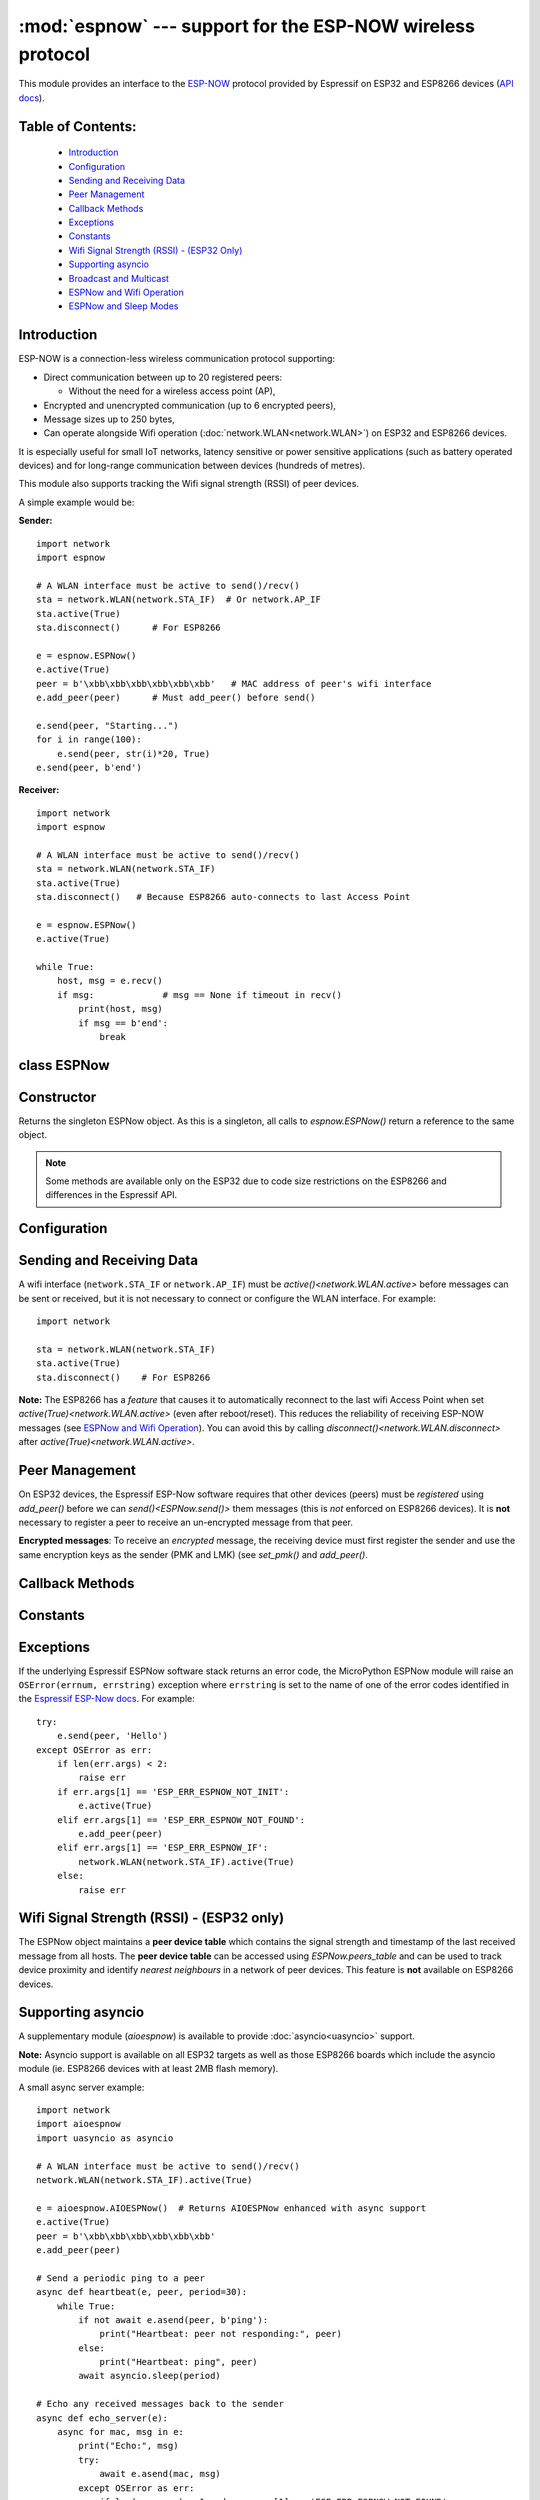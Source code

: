 :mod:`espnow` --- support for the ESP-NOW wireless protocol
===========================================================

.. module:: espnow
    :synopsis: ESP-NOW wireless protocol support

This module provides an interface to the `ESP-NOW <https://www.espressif.com/
en/products/software/esp-now/overview>`_ protocol provided by Espressif on
ESP32 and ESP8266 devices (`API docs <https://docs.espressif.com/
projects/esp-idf/en/latest/api-reference/network/esp_now.html>`_).

Table of Contents:
------------------

    - `Introduction`_
    - `Configuration`_
    - `Sending and Receiving Data`_
    - `Peer Management`_
    - `Callback Methods`_
    - `Exceptions`_
    - `Constants`_
    - `Wifi Signal Strength (RSSI) - (ESP32 Only)`_
    - `Supporting asyncio`_
    - `Broadcast and Multicast`_
    - `ESPNow and Wifi Operation`_
    - `ESPNow and Sleep Modes`_

Introduction
------------

ESP-NOW is a connection-less wireless communication protocol supporting:

- Direct communication between up to 20 registered peers:

  - Without the need for a wireless access point (AP),

- Encrypted and unencrypted communication (up to 6 encrypted peers),

- Message sizes up to 250 bytes,

- Can operate alongside Wifi operation (:doc:`network.WLAN<network.WLAN>`) on
  ESP32 and ESP8266 devices.

It is especially useful for small IoT networks, latency sensitive or power
sensitive applications (such as battery operated devices) and for long-range
communication between devices (hundreds of metres).

This module also supports tracking the Wifi signal strength (RSSI) of peer
devices.

A simple example would be:

**Sender:** ::

    import network
    import espnow

    # A WLAN interface must be active to send()/recv()
    sta = network.WLAN(network.STA_IF)  # Or network.AP_IF
    sta.active(True)
    sta.disconnect()      # For ESP8266

    e = espnow.ESPNow()
    e.active(True)
    peer = b'\xbb\xbb\xbb\xbb\xbb\xbb'   # MAC address of peer's wifi interface
    e.add_peer(peer)      # Must add_peer() before send()

    e.send(peer, "Starting...")
    for i in range(100):
        e.send(peer, str(i)*20, True)
    e.send(peer, b'end')

**Receiver:** ::

    import network
    import espnow

    # A WLAN interface must be active to send()/recv()
    sta = network.WLAN(network.STA_IF)
    sta.active(True)
    sta.disconnect()   # Because ESP8266 auto-connects to last Access Point

    e = espnow.ESPNow()
    e.active(True)

    while True:
        host, msg = e.recv()
        if msg:             # msg == None if timeout in recv()
            print(host, msg)
            if msg == b'end':
                break

class ESPNow
------------

Constructor
-----------

.. class:: ESPNow()

    Returns the singleton ESPNow object. As this is a singleton, all calls to
    `espnow.ESPNow()` return a reference to the same object.

    .. note::
      Some methods are available only on the ESP32 due to code size
      restrictions on the ESP8266 and differences in the Espressif API.

Configuration
-------------

.. method:: ESPNow.active([flag])

    Initialise or de-initialise the ESPNow communication protocol depending on
    the value of the ``flag`` optional argument.

    .. data:: Arguments:

      - *flag*: Any python value which can be converted to a boolean type.

        - ``True``: Prepare the software and hardware for use of the ESPNow
          communication protocol, including:

          - initialise the ESPNow data structures,
          - allocate the recv data buffer,
          - invoke esp_now_init() and
          - register the send and recv callbacks.

        - ``False``: De-initialise the Espressif ESPNow software stack
          (esp_now_deinit()), disable callbacks, deallocate the recv
          data buffer and deregister all peers.

    If *flag* is not provided, return the current status of the ESPNow
    interface.

    .. data:: Returns:

        ``True`` if interface is currently *active*, else ``False``.

.. method:: ESPNow.config(param=value, ...)
            ESPNow.config('param')   (ESP32 only)

    Set or get configuration values of the ESPNow interface. To set values, use
    the keyword syntax, and one or more parameters can be set at a time. To get
    a value the parameter name should be quoted as a string, and just one
    parameter is queried at a time.

    **Note:** *Getting* parameters is not supported on the ESP8266.

    .. data:: Options:

        *rxbuf*: (default=526) Get/set the size in bytes of the internal
        buffer used to store incoming ESPNow packet data. The default size is
        selected to fit two max-sized ESPNow packets (250 bytes) with associated
        mac_address (6 bytes), a message byte count (1 byte) and RSSI data plus
        buffer overhead. Increase this if you expect to receive a lot of large
        packets or expect bursty incoming traffic.

        **Note:** The recv buffer is allocated by `ESPNow.active()`. Changing
        this value will have no effect until the next call of
        `ESPNow.active(True)<ESPNow.active()>`.

        *timeout_ms*: (default=300,000) Default timeout (in milliseconds)
        for receiving ESPNOW messages. If *timeout_ms* is less than zero, then
        wait forever. The timeout can also be provided as arg to
        `recv()`/`irecv()`/`recvinto()`.

        *rate*: (ESP32 only, IDF>=4.3.0 only) Set the transmission speed for
        espnow packets. Must be set to a number from the allowed numeric values
        in `enum wifi_phy_rate_t
        <https://docs.espressif.com/projects/esp-idf/en/v4.4.1/esp32/
        api-reference/network/esp_wifi.html#_CPPv415wifi_phy_rate_t>`_.

    .. data:: Returns:

        ``None`` or the value of the parameter being queried.

    .. data:: Raises:

        - ``OSError(num, "ESP_ERR_ESPNOW_NOT_INIT")`` if not initialised.
        - ``ValueError()`` on invalid configuration options or values.

Sending and Receiving Data
--------------------------

A wifi interface (``network.STA_IF`` or ``network.AP_IF``) must be
`active()<network.WLAN.active>` before messages can be sent or received,
but it is not necessary to connect or configure the WLAN interface.
For example::

    import network

    sta = network.WLAN(network.STA_IF)
    sta.active(True)
    sta.disconnect()    # For ESP8266

**Note:** The ESP8266 has a *feature* that causes it to automatically reconnect
to the last wifi Access Point when set `active(True)<network.WLAN.active>` (even
after reboot/reset). This reduces the reliability of receiving ESP-NOW messages
(see `ESPNow and Wifi Operation`_). You can avoid this by calling
`disconnect()<network.WLAN.disconnect>` after
`active(True)<network.WLAN.active>`.

.. method:: ESPNow.send(mac, msg[, sync])
            ESPNow.send(msg)   (ESP32 only)

    Send the data contained in ``msg`` to the peer with given network ``mac``
    address. In the second form, ``mac=None`` and ``sync=True``. The peer must
    be registered with `ESPNow.add_peer()<ESPNow.add_peer()>` before the
    message can be sent.

    .. data:: Arguments:

      - *mac*: byte string exactly ``espnow.ADDR_LEN`` (6 bytes) long or
        ``None``. If *mac* is ``None`` (ESP32 only) the message will be sent
        to all registered peers, except any broadcast or multicast MAC
        addresses.

      - *msg*: string or byte-string up to ``espnow.MAX_DATA_LEN`` (250)
        bytes long.

      - *sync*:

        - ``True``: (default) send ``msg`` to the peer(s) and wait for a
          response (or not).

        - ``False`` send ``msg`` and return immediately. Responses from the
          peers will be discarded.

    .. data:: Returns:

      ``True`` if ``sync=False`` or if ``sync=True`` and *all* peers respond,
      else ``False``.

    .. data:: Raises:

      - ``OSError(num, "ESP_ERR_ESPNOW_NOT_INIT")`` if not initialised.
      - ``OSError(num, "ESP_ERR_ESPNOW_NOT_FOUND")`` if peer is not registered.
      - ``OSError(num, "ESP_ERR_ESPNOW_IF")`` the wifi interface is not
        `active()<network.WLAN.active>`.
      - ``OSError(num, "ESP_ERR_ESPNOW_NO_MEM")`` internal ESP-NOW buffers are
        full.
      - ``ValueError()`` on invalid values for the parameters.

    **Note**: A peer will respond with success if its wifi interface is
    `active()<network.WLAN.active>` and set to the same channel as the sender,
    regardless of whether it has initialised it's ESP-Now system or is
    actively listening for ESP-Now traffic (see the Espressif ESP-Now docs).

.. method:: ESPNow.recv([timeout_ms])

    Wait for an incoming message and return the ``mac`` address of the peer and
    the message. **Note**: It is **not** necessary to register a peer (using
    `add_peer()<ESPNow.add_peer()>`) to receive a message from that peer.

    .. data:: Arguments:

        - *timeout_ms*: (Optional): May have the following values.

          - ``0``: No timeout. Return immediately if no data is available;
          - ``> 0``: Specify a timeout value in milliseconds;
          - ``< 0``: Do not timeout, ie. wait forever for new messages; or
          - ``None`` (or not provided): Use the default timeout value set with
            `ESPNow.config()`.

    .. data:: Returns:

      - ``(None, None)`` if timeout is reached before a message is received, or

      - ``[mac, msg]``: where:

        - ``mac`` is a bytestring containing the address of the device which
          sent the message, and
        - ``msg`` is a bytestring containing the message.

    .. data:: Raises:

      - ``OSError(num, "ESP_ERR_ESPNOW_NOT_INIT")`` if not initialised.
      - ``OSError(num, "ESP_ERR_ESPNOW_IF")`` if the wifi interface is not
        `active()<network.WLAN.active>`.
      - ``ValueError()`` on invalid *timeout_ms* values.

    `ESPNow.recv()` will allocate new storage for the returned list and the
    ``peer`` and ``msg`` bytestrings. This can lead to memory fragmentation if
    the data rate is high. See `ESPNow.irecv()` for a memory-friendly
    alternative.


.. method:: ESPNow.irecv([timeout_ms])

    Works like `ESPNow.recv()` but will re-use internal bytearrays to store the
    return values: ``[mac, msg]``, so that no new memory is allocated on each
    call.

    .. data:: Arguments:

        *timeout_ms*: (Optional) Timeout in milliseconds (see `ESPNow.recv()`).

    .. data:: Returns:

      - As for `ESPNow.recv()`, except that ``msg`` is a bytearray, instead of
        a bytestring. On the ESP8266, ``mac`` will also be a bytearray.

    .. data:: Raises:

      - See `ESPNow.recv()`.

    **Note:** You may also read messages by iterating over the ESPNow object,
    which will use the `irecv()` method for alloc-free reads, eg: ::

      import espnow
      e = espnow.ESPNow(); e.active(True)
      for mac, msg in e:
          print(mac, msg)
          if mac is None:   # mac, msg will equal (None, None) on timeout
              break

.. method:: ESPNow.recvinto(data[, timeout_ms])

    Wait for an incoming message and return the length of the message in bytes.
    This is the low-level method used by both `recv()<ESPNow.recv()>` and
    `irecv()` to read messages.

    .. data:: Arguments:

        *data*: A list of at least two elements, ``[peer, msg]``. ``msg`` must
        be a bytearray large enough to hold the message (250 bytes). On the
        ESP8266, ``peer`` should be a bytearray of 6 bytes. The MAC address of
        the sender and the message will be stored in these bytearrays (see Note
        on ESP32 below).

        *timeout_ms*: (Optional) Timeout in milliseconds (see `ESPNow.recv()`).

    .. data:: Returns:

      - Length of message in bytes or 0 if *timeout_ms* is reached before a
        message is received.

    .. data:: Raises:

      - See `ESPNow.recv()`.

    **Note:** On the ESP32:

    - It is unnecessary to provide a bytearray in the first element of the
      ``data`` list because it will be replaced by a reference to a unique
      ``peer`` address in the **peer device table** (see `ESPNow.peers_table`).
    - If the list is at least 4 elements long, the rssi and timestamp values
      will be saved as the 3rd and 4th elements.

.. method:: ESPNow.any()

    Check if data is available to be read with `ESPNow.recv()`.

    For more sophisticated querying of available characters use `select.poll()`::

      import select
      import espnow

      e = espnow.ESPNow()
      poll = select.poll()
      poll.register(e, select.POLLIN)
      poll.poll(timeout)

    .. data:: Returns:

       ``True`` if data is available to be read, else ``False``.

.. method:: ESPNow.stats() (ESP32 only)

    .. data:: Returns:

      A 5-tuple containing the number of packets sent/received/lost:

      ``(tx_pkts, tx_responses, tx_failures, rx_packets, rx_dropped_packets)``

    Incoming packets are *dropped* when the recv buffers are full. To reduce
    packet loss, increase the ``rxbuf`` config parameters and ensure you are
    reading messages as quickly as possible.

    **Note**: Dropped packets will still be acknowledged to the sender as
    received.

Peer Management
---------------

On ESP32 devices, the Espressif ESP-Now software requires that other devices
(peers) must be *registered* using `add_peer()` before we can
`send()<ESPNow.send()>` them messages (this is *not* enforced on ESP8266
devices). It is **not** necessary to register a peer to receive an
un-encrypted message from that peer.

**Encrypted messages**: To receive an *encrypted* message, the receiving device
must first register the sender and use the same encryption keys as the sender
(PMK and LMK) (see `set_pmk()` and `add_peer()`.

.. method:: ESPNow.set_pmk(pmk)

    Set the Primary Master Key (PMK) which is used to encrypt the Local Master
    Keys (LMK) for encrypting ESPNow data traffic. If this is not set, a
    default PMK is used by the underlying Espressif esp_now software stack.

    **Note:** messages will only be encrypted if *lmk* is also set in
    `ESPNow.add_peer()` (see `Security
    <https://docs.espressif.com/projects/esp-idf/en/latest/
    esp32/api-reference/network/esp_now.html#security>`_ in the Espressif API
    docs).

    .. data:: Arguments:

      *pmk*: Must be a byte string, bytearray or string of length
      `espnow.KEY_LEN` (16 bytes).

    .. data:: Returns:

      ``None``

    .. data:: Raises:

      ``ValueError()`` on invalid *pmk* values.

.. method:: ESPNow.add_peer(mac, [lmk], [channel], [ifidx], [encrypt])
            ESPNow.add_peer(mac, param=value, ...)   (ESP32 only)

    Add/register the provided *mac* address as a peer. Additional parameters may
    also be specified as positional or keyword arguments (any parameter set to
    ``None`` will be set to it's default value):

    .. data:: Arguments:

        - *mac*: The MAC address of the peer (as a 6-byte byte-string).

        - *lmk*: The Local Master Key (LMK) key used to encrypt data
          transfers with this peer (unless the *encrypt* parameter is set to
          ``False``). Must be:

          - a byte-string or bytearray or string of length ``espnow.KEY_LEN``
            (16 bytes), or

          - any non ``True`` python value (default= ``b''``), signifying an
            *empty* key which will disable encryption.

        - *channel*: The wifi channel (2.4GHz) to communicate with this peer.
          Must be an integer from 0 to 14. If channel is set to 0 the current
          channel of the wifi device will be used. (default=0)

        - *ifidx*: (ESP32 only) Index of the wifi interface which will be
          used to send data to this peer. Must be an integer set to
          ``network.STA_IF`` (=0) or ``network.AP_IF`` (=1).
          (default=0/``network.STA_IF``). See `ESPNow and Wifi Operation`_
          below for more information.

        - *encrypt*: (ESP32 only) If set to ``True`` data exchanged with
          this peer will be encrypted with the PMK and LMK. (default =
          ``True`` if *lmk* is set to a valid key, else ``False``)

        **ESP8266**: Keyword args may not be used on the ESP8266.

        **Note:** The maximum number of peers which may be registered is 20
        (`espnow.MAX_TOTAL_PEER_NUM`), with a maximum of 6
        (`espnow.MAX_ENCRYPT_PEER_NUM`) of those peers with encryption enabled
        (see `ESP_NOW_MAX_ENCRYPT_PEER_NUM <https://docs.espressif.com/
        projects/esp-idf/en/latest/esp32/api-reference/network/
        esp_now.html#c.ESP_NOW_MAX_ENCRYPT_PEER_NUM>`_ in the Espressif API
        docs).

    .. data:: Raises:

        - ``OSError(num, "ESP_ERR_ESPNOW_NOT_INIT")`` if not initialised.
        - ``OSError(num, "ESP_ERR_ESPNOW_EXIST")`` if *mac* is already
          registered.
        - ``OSError(num, "ESP_ERR_ESPNOW_FULL")`` if too many peers are
          already registered.
        - ``ValueError()`` on invalid keyword args or values.

.. method:: ESPNow.del_peer(mac)

    Deregister the peer associated with the provided *mac* address.

    .. data:: Returns:

        ``None``

    .. data:: Raises:

        - ``OSError(num, "ESP_ERR_ESPNOW_NOT_INIT")`` if not initialised.
        - ``OSError(num, "ESP_ERR_ESPNOW_NOT_FOUND")`` if *mac* is not
          registered.
        - ``ValueError()`` on invalid *mac* values.

.. method:: ESPNow.get_peer(mac) (ESP32 only)

    Return information on a registered peer.

    .. data:: Returns:

        ``(mac, lmk, channel, ifidx, encrypt)``: a tuple of the "peer
        info" associated with the given *mac* address.

    .. data:: Raises:

        - ``OSError(num, "ESP_ERR_ESPNOW_NOT_INIT")`` if not initialised.
        - ``OSError(num, "ESP_ERR_ESPNOW_NOT_FOUND")`` if *mac* is not
          registered.
        - ``ValueError()`` on invalid *mac* values.

.. method:: ESPNow.peer_count() (ESP32 only)

    Return the number of registered peers:

    - ``(peer_num, encrypt_num)``: where

      - ``peer_num`` is the number of peers which are registered, and
      - ``encrypt_num`` is the number of encrypted peers.

.. method:: ESPNow.get_peers() (ESP32 only)

    Return the "peer info" parameters for all the registered peers (as a tuple
    of tuples).

.. method:: ESPNow.mod_peer(mac, lmk, [channel], [ifidx], [encrypt]) (ESP32 only)
            ESPNow.mod_peer(mac, 'param'=value, ...) (ESP32 only)

    Modify the parameters of the peer associated with the provided *mac*
    address. Parameters may be provided as positional or keyword arguments
    (see `ESPNow.add_peer()`). Any parameter that is not set (or set to
    ``None``) will retain the existing value for that parameter.

Callback Methods
----------------

.. method:: ESPNow.irq(callback) (ESP32 only)

  Set a callback function to be called *as soon as possible* after a message has
  been received from another ESPNow device. The callback function will be called
  with the `ESPNow` instance object as an argument. For more reliable operation,
  it is recommended to read out as many messages as are available when the
  callback is invoked and to set the read timeout to zero, eg: ::

        def recv_cb(e):
            while True:  # Read out all messages waiting in the buffer
                mac, msg = e.irecv(0)  # Don't wait if no messages left
                if mac is None:
                    return
                print(mac, msg)
        e.irq(recv_cb)

  The `irq()<ESPNow.irq()>` callback method is an alternative method for
  processing incoming espnow messages, especially if the data rate is moderate
  and the device is *not too busy* but there are some caveats:

  - The scheduler stack *can* overflow and callbacks will be missed if
    packets are arriving at a sufficient rate or if other MicroPython components
    (eg, bluetooth, machine.Pin.irq(), machine.timer, i2s, ...) are exercising
    the scheduler stack. This method may be less reliable for dealing with
    bursts of messages, or high throughput or on a device which is busy dealing
    with other hardware operations.

  - For more information on *scheduled* function callbacks see:
    `micropython.schedule()<micropython.schedule>`.

Constants
---------

.. data:: espnow.MAX_DATA_LEN(=250)
          espnow.KEY_LEN(=16)
          espnow.ADDR_LEN(=6)
          espnow.MAX_TOTAL_PEER_NUM(=20)
          espnow.MAX_ENCRYPT_PEER_NUM(=6)

Exceptions
----------

If the underlying Espressif ESPNow software stack returns an error code,
the MicroPython ESPNow module will raise an ``OSError(errnum, errstring)``
exception where ``errstring`` is set to the name of one of the error codes
identified in the
`Espressif ESP-Now docs
<https://docs.espressif.com/projects/esp-idf/en/latest/
api-reference/network/esp_now.html#api-reference>`_. For example::

    try:
        e.send(peer, 'Hello')
    except OSError as err:
        if len(err.args) < 2:
            raise err
        if err.args[1] == 'ESP_ERR_ESPNOW_NOT_INIT':
            e.active(True)
        elif err.args[1] == 'ESP_ERR_ESPNOW_NOT_FOUND':
            e.add_peer(peer)
        elif err.args[1] == 'ESP_ERR_ESPNOW_IF':
            network.WLAN(network.STA_IF).active(True)
        else:
            raise err

Wifi Signal Strength (RSSI) - (ESP32 only)
------------------------------------------

The ESPNow object maintains a **peer device table** which contains the signal
strength and timestamp of the last received message from all hosts. The **peer
device table** can be accessed using `ESPNow.peers_table` and can be used to
track device proximity and identify *nearest neighbours* in a network of peer
devices. This feature is **not** available on ESP8266 devices.

.. data:: ESPNow.peers_table

    A reference to the **peer device table**: a dict of known peer devices
    and rssi values::

        {peer: [rssi, time_ms], ...}

    where:

    - ``peer`` is the peer MAC address (as `bytes`);
    - ``rssi`` is the wifi signal strength in dBm (-127 to 0) of the last
      message received from the peer; and
    - ``time_ms`` is the time the message was received (in milliseconds since
      system boot - wraps every 12 days).

    Example::

      >>> e.peers_table
      {b'\xaa\xaa\xaa\xaa\xaa\xaa': [-31, 18372],
       b'\xbb\xbb\xbb\xbb\xbb\xbb': [-43, 12541]}

    **Note**: the ``mac`` addresses returned by `recv()` are references to
    the ``peer`` key values in the **peer device table**.

    **Note**: RSSI and timestamp values in the device table are updated only
    when the message is read by the application.

Supporting asyncio
------------------

A supplementary module (`aioespnow`) is available to provide
:doc:`asyncio<uasyncio>` support.

**Note:** Asyncio support is available on all ESP32 targets as well as those
ESP8266 boards which include the asyncio module (ie. ESP8266 devices with at
least 2MB flash memory).

A small async server example::

    import network
    import aioespnow
    import uasyncio as asyncio

    # A WLAN interface must be active to send()/recv()
    network.WLAN(network.STA_IF).active(True)

    e = aioespnow.AIOESPNow()  # Returns AIOESPNow enhanced with async support
    e.active(True)
    peer = b'\xbb\xbb\xbb\xbb\xbb\xbb'
    e.add_peer(peer)

    # Send a periodic ping to a peer
    async def heartbeat(e, peer, period=30):
        while True:
            if not await e.asend(peer, b'ping'):
                print("Heartbeat: peer not responding:", peer)
            else:
                print("Heartbeat: ping", peer)
            await asyncio.sleep(period)

    # Echo any received messages back to the sender
    async def echo_server(e):
        async for mac, msg in e:
            print("Echo:", msg)
            try:
                await e.asend(mac, msg)
            except OSError as err:
                if len(err.args) > 1 and err.args[1] == 'ESP_ERR_ESPNOW_NOT_FOUND':
                    e.add_peer(mac)
                    await e.asend(mac, msg)

    async def main(e, peer, timeout, period):
        asyncio.create_task(heartbeat(e, peer, period))
        asyncio.create_task(echo_server(e))
        await asyncio.sleep(timeout)

    asyncio.run(main(e, peer, 120, 10))

.. module:: aioespnow
    :synopsis: ESP-NOW :doc:`uasyncio` support

.. class:: AIOESPNow()

    The `AIOESPNow` class inherits all the methods of `ESPNow<espnow.ESPNow>`
    and extends the interface with the following async methods.

.. method:: async AIOESPNow.arecv()

    Asyncio support for `ESPNow.recv()`. Note that this method does not take a
    timeout value as argument.

.. method:: async AIOESPNow.airecv()

    Asyncio support for `ESPNow.irecv()`. Note that this method does not take a
    timeout value as argument.

.. method:: async AIOESPNow.asend(mac, msg, sync=True)
            async AIOESPNow.asend(msg)

    Asyncio support for `ESPNow.send()`.

.. method:: AIOESPNow._aiter__() / async AIOESPNow.__anext__()

    `AIOESPNow` also supports reading incoming messages by asynchronous
    iteration using ``async for``; eg::

      e = AIOESPNow()
      e.active(True)
      async def recv_till_halt(e):
          async for mac, msg in e:
              print(mac, msg)
              if msg == b'halt':
                break
      asyncio.run(recv_till_halt(e))

Broadcast and Multicast
-----------------------

All active ESP-Now clients will receive messages sent to their MAC address and
all devices (**except ESP8266 devices**) will also receive messages sent to the
*broadcast* MAC address (``b'\xff\xff\xff\xff\xff\xff'``) or any multicast
MAC address.

All ESP-Now devices (including ESP8266 devices) can also send messages to the
broadcast MAC address or any multicast MAC address.

To `send()<ESPNow.send()>` a broadcast message, the broadcast (or
multicast) MAC address must first be registered using
`add_peer()<ESPNow.add_peer()>`. `send()<ESPNow.send()>` will always return
``True`` for broadcasts, regardless of whether any devices receive the
message. It is not permitted to encrypt messages sent to the broadcast
address or any multicast address.

**Note**: `ESPNow.send(None, msg)<ESPNow.send()>` will send to all registered
peers *except* the broadcast address. To send a broadcast or multicast
message, you must specify the broadcast (or multicast) MAC address as the
peer. For example::

    bcast = b'\xff' * 6
    e.add_peer(bcast)
    e.send(bcast, "Hello World!")

ESPNow and Wifi Operation
-------------------------

ESPNow messages may be sent and received on any `active()<network.WLAN.active>`
`WLAN<network.WLAN()>` interface (``network.STA_IF`` or ``network.AP_IF``), even
if that interface is also connected to a wifi network or configured as an access
point. When an ESP32 or ESP8266 device connects to a Wifi Access Point (see
`ESP32 Quickref <../esp32/quickref.html#networking>`__) the following things
happen which affect ESPNow communications:

1. Wifi Power-saving Mode (
   `sta.config(pm=sta.PM_PERFORMANCE<network.WLAN.PM_PERFORMANCE>`)
   is automatically activated and
2. The radio on the esp device changes wifi ``channel`` to match the channel
   used by the Access Point.

**Wifi Power-saving Mode:** (see `Espressif Docs <https://docs.espressif.com/
projects/esp-idf/en/latest/esp32/api-guides/
wifi.html#esp32-wi-fi-power-saving-mode>`_) The power saving mode causes the
device to turn off the radio periodically (typically for hundreds of
milliseconds), making it unreliable in receiving ESPNow messages. This can be
resolved by either of:

1. Disabling the power-saving mode on the STA_IF interface;

   - Use ``sta.config(pm=sta.PM_NONE)``

2. Turning on the AP_IF interface, which will disable the power saving mode.
   However, the device will then be advertising an active wifi access point.

   - You **may** also choose to send your messages via the AP_IF interface, but
     this is not necessary.
   - ESP8266 peers must send messages to this AP_IF interface (see below).

3. Configuring ESPNow clients to retry sending messages.

**Receiving messages from an ESP8266 device:** Strangely, an ESP32 device
connected to a wifi network using method 1 or 2 above, will receive ESP-NOW
messages sent to the STA_IF MAC address from another ESP32 device, but will
**reject** messages from an ESP8266 device!!!. To receive messages from an
ESP8266 device, the AP_IF interface must be set to ``active(True)`` **and**
messages must be sent to the AP_IF MAC address.

**Managing wifi channels:** Any other espnow devices wishing to communicate with
a device which is also connected to a Wifi Access Point MUST use the same
channel. A common scenario is where one espnow device is connected to a wifi
router and acts as a proxy for messages from a group of sensors connected via
espnow:

**Proxy:** ::

  import network, time, espnow

  sta, ap = wifi_reset()  # Reset wifi to AP off, STA on and disconnected
  sta.connect('myssid', 'mypassword')
  while not sta.isconnected():  # Wait until connected...
      time.sleep(0.1)
  sta.config(pm=sta.PM_NONE)  # ..then disable power saving
  ap.active(True)         # Disable power-saving mode

  # Print the wifi channel used AFTER finished connecting to access point
  print("Proxy running on channel:", sta.config("channel"))
  e = espnow.ESPNow(); e.active(True)
  for peer, msg in e:
      # Receive espnow messages and forward them to MQTT broker over wifi

**Sensor:** ::

  import network, espnow

  sta, ap = wifi_reset()   # Reset wifi to AP off, STA on and disconnected
  sta.config(channel=6)    # Change to the channel used by the proxy above.
  peer = b'0\xaa\xaa\xaa\xaa\xaa'  # MAC address of proxy
  e = espnow.ESPNow(); e.active(True);
  e.add_peer(peer)
  while True:
      msg = read_sensor()
      e.send(peer, msg)
      time.sleep(1)

Other issues to take care with when using ESPNow with wifi are:

- **Set WIFI to known state on startup:** MicroPython does not reset the wifi
  peripheral after a soft reset. This can lead to unexpected behaviour. To
  guarantee the wifi is reset to a known state after a soft reset make sure you
  deactivate the STA_IF and AP_IF before setting them to the desired state at
  startup, eg.::

    import network, time

    def wifi_reset():   # Reset wifi to AP_IF off, STA_IF on and disconnected
      sta = network.WLAN(network.STA_IF); sta.active(False)
      ap = network.WLAN(network.AP_IF); ap.active(False)
      sta.active(True)
      while not sta.active():
          time.sleep(0.1)
      sta.disconnect()   # For ESP8266
      while sta.isconnected():
          time.sleep(0.1)
      return sta, ap

    sta, ap = wifi_reset()

  Remember that a soft reset occurs every time you connect to the device REPL
  and when you type ``ctrl-D``.

- **STA_IF and AP_IF always operate on the same channel:** the AP_IF will change
  channel when you connect to a wifi network; regardless of the channel you set
  for the AP_IF (see `Attention Note 3
  <https://docs.espressif.com/
  projects/esp-idf/en/latest/esp32/api-reference/network/esp_wifi.html
  #_CPPv419esp_wifi_set_config16wifi_interface_tP13wifi_config_t>`_
  ). After all, there is really only one wifi radio on the device, which is
  shared by the STA_IF and AP_IF virtual devices.

- **Disable automatic channel assignment on your wifi router:** If the wifi
  router for your wifi network is configured to automatically assign the wifi
  channel, it may change the channel for the network if it detects interference
  from other wifi routers. When this occurs, the ESP devices connected to the
  wifi network will also change channels to match the router, but other
  ESPNow-only devices will remain on the previous channel and communication will
  be lost. To mitigate this, either set your wifi router to use a fixed wifi
  channel or configure your devices to re-scan the wifi channels if they are
  unable to find their expected peers on the current channel.

- **MicroPython re-scans wifi channels when trying to reconnect:** If the esp
  device is connected to a Wifi Access Point that goes down, MicroPython will
  automatically start scanning channels in an attempt to reconnect to the
  Access Point. This means espnow messages will be lost while scanning for the
  AP. This can be disabled by ``sta.config(reconnects=0)``, which will also
  disable the automatic reconnection after losing connection.

- Some versions of the ESP IDF only permit sending ESPNow packets from the
  STA_IF interface to peers which have been registered on the same wifi
  channel as the STA_IF::

    ESPNOW: Peer channel is not equal to the home channel, send fail!

ESPNow and Sleep Modes
----------------------

The `machine.lightsleep([time_ms])<machine.lightsleep>` and
`machine.deepsleep([time_ms])<machine.deepsleep>` functions can be used to put
the ESP32 and peripherals (including the WiFi and Bluetooth radios) to sleep.
This is useful in many applications to conserve battery power. However,
applications must disable the WLAN peripheral (using
`active(False)<network.WLAN.active>`) before entering light or deep sleep (see
`Sleep Modes <https://docs.espressif.com/
projects/esp-idf/en/latest/esp32/api-reference/system/sleep_modes.html>`_).
Otherwise the WiFi radio may not be initialised properly after wake from
sleep. If the ``STA_IF`` and ``AP_IF`` interfaces have both been set
`active(True)<network.WLAN.active()>` then both interfaces should be set
`active(False)<network.WLAN.active()>` before entering any sleep mode.

**Example:** deep sleep::

  import network, machine, espnow

  sta, ap = wifi_reset()            # Reset wifi to AP off, STA on and disconnected
  peer = b'0\xaa\xaa\xaa\xaa\xaa'   # MAC address of peer
  e = espnow.ESPNow()
  e.active(True)
  e.add_peer(peer)                  # Register peer on STA_IF

  print('Sending ping...')
  if not e.send(peer, b'ping'):
    print('Ping failed!')
  e.active(False)
  sta.active(False)                 # Disable the wifi before sleep
  print('Going to sleep...')
  machine.deepsleep(10000)          # Sleep for 10 seconds then reboot

**Example:** light sleep::

  import network, machine, espnow

  sta, ap = wifi_reset()            # Reset wifi to AP off, STA on and disconnected
  sta.config(channel=6)
  peer = b'0\xaa\xaa\xaa\xaa\xaa'   # MAC address of peer
  e = espnow.ESPNow()
  e.active(True)
  e.add_peer(peer)                  # Register peer on STA_IF

  while True:
    print('Sending ping...')
    if not e.send(peer, b'ping'):
      print('Ping failed!')
    sta.active(False)               # Disable the wifi before sleep
    print('Going to sleep...')
    machine.lightsleep(10000)       # Sleep for 10 seconds
    sta.active(True)
    sta.config(channel=6)           # Wifi loses config after lightsleep()

